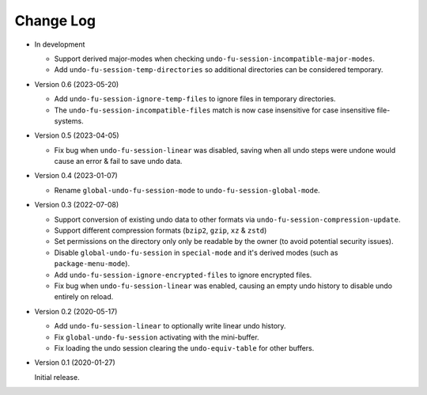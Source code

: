 
##########
Change Log
##########

- In development

  - Support derived major-modes when checking ``undo-fu-session-incompatible-major-modes``.
  - Add ``undo-fu-session-temp-directories`` so additional directories can be considered temporary.

- Version 0.6 (2023-05-20)

  - Add ``undo-fu-session-ignore-temp-files`` to ignore files in temporary directories.
  - The ``undo-fu-session-incompatible-files`` match is now case insensitive for case insensitive file-systems.

- Version 0.5 (2023-04-05)

  - Fix bug when ``undo-fu-session-linear`` was disabled,
    saving when all undo steps were undone would cause an error & fail to save undo data.

- Version 0.4 (2023-01-07)

  - Rename ``global-undo-fu-session-mode`` to ``undo-fu-session-global-mode``.

- Version 0.3 (2022-07-08)

  - Support conversion of existing undo data to other formats via ``undo-fu-session-compression-update``.
  - Support different compression formats (``bzip2``, ``gzip``, ``xz`` & ``zstd``)
  - Set permissions on the directory only only be readable by the owner (to avoid potential security issues).
  - Disable ``global-undo-fu-session`` in ``special-mode`` and it's derived modes (such as ``package-menu-mode``).
  - Add ``undo-fu-session-ignore-encrypted-files`` to ignore encrypted files.
  - Fix bug when ``undo-fu-session-linear`` was enabled,
    causing an empty undo history to disable undo entirely on reload.

- Version 0.2 (2020-05-17)

  - Add ``undo-fu-session-linear`` to optionally write linear undo history.
  - Fix ``global-undo-fu-session`` activating with the mini-buffer.
  - Fix loading the undo session clearing the ``undo-equiv-table`` for other buffers.

- Version 0.1 (2020-01-27)

  Initial release.
